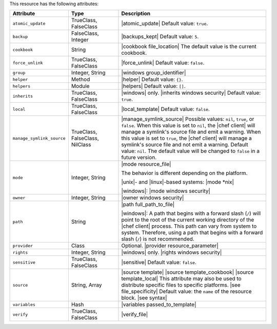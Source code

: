 .. The contents of this file are included in multiple topics.
.. This file should not be changed in a way that hinders its ability to appear in multiple documentation sets.

This resource has the following attributes:

.. list-table::
   :widths: 150 150 450
   :header-rows: 1

   * - Attribute
     - Type
     - Description
   * - ``atomic_update``
     - TrueClass, FalseClass
     - |atomic_update| Default value: ``true``.
   * - ``backup``
     - FalseClass, Integer
     - |backups_kept| Default value: ``5``.
   * - ``cookbook``
     - String
     - |cookbook file_location| The default value is the current cookbook.
   * - ``force_unlink``
     - TrueClass, FalseClass
     - |force_unlink| Default value: ``false``.
   * - ``group``
     - Integer, String
     - |windows group_identifier|
   * - ``helper``
     - Method
     - |helper| Default value: ``{}``.
   * - ``helpers``
     - Module
     - |helpers| Default value: ``[]``.
   * - ``inherits``
     - TrueClass, FalseClass
     - |windows| only. |inherits windows security| Default value: ``true``.
   * - ``local``
     - TrueClass, FalseClass
     - |local_template| Default value: ``false``.
   * - ``manage_symlink_source``
     - TrueClass, FalseClass, NilClass
     - |manage_symlink_source| Possible values: ``nil``, ``true``, or ``false``. When this value is set to ``nil``, the |chef client| will manage a symlink's source file and emit a warning. When this value is set to ``true``, the |chef client| will manage a symlink's source file and not emit a warning. Default value: ``nil``. The default value will be changed to ``false`` in a future version.
   * - ``mode``
     - Integer, String
     - |mode resource_file|
       
       The behavior is different depending on the platform.
       
       |unix|- and |linux|-based systems: |mode *nix|
       
       |windows|: |mode windows security|
   * - ``owner``
     - Integer, String
     - |owner windows security|
   * - ``path``
     - String
     - |path full_path_to_file|

       |windows|: A path that begins with a forward slash (``/``) will point to the root of the current working directory of the |chef client| process. This path can vary from system to system. Therefore, using a path that begins with a forward slash (``/``) is not recommended.
   * - ``provider``
     - Class
     - Optional. |provider resource_parameter|
   * - ``rights``
     - Integer, String
     - |windows| only. |rights windows security|
   * - ``sensitive``
     - TrueClass, FalseClass
     - |sensitive| Default value: ``false``.
   * - ``source``
     - String, Array
     - |source template| |source template_cookbook| |source template_local| This attribute may also be used to distribute specific files to specific platforms. |see file_specificity| Default value: the ``name`` of the resource block. |see syntax|
   * - ``variables``
     - Hash
     - |variables passed_to_template|
       
       .. include:: ../../includes_template/includes_template_partials_variables_attribute.rst
   * - ``verify``
     - TrueClass, FalseClass
     - |verify_file|

       .. include:: ../../includes_resources_common/includes_resources_common_attribute_verify.rst
